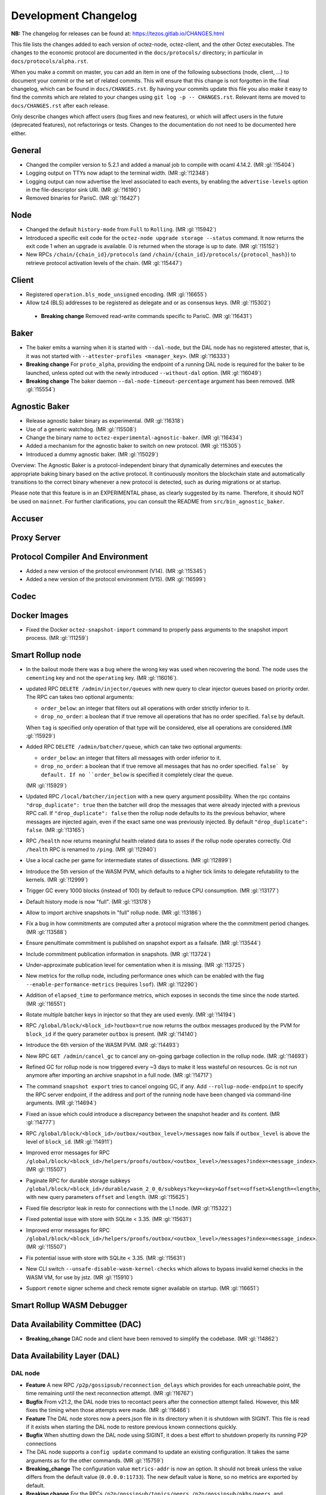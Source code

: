 Development Changelog
'''''''''''''''''''''

**NB:** The changelog for releases can be found at: https://tezos.gitlab.io/CHANGES.html


This file lists the changes added to each version of octez-node,
octez-client, and the other Octez executables. The changes to the economic
protocol are documented in the ``docs/protocols/`` directory; in
particular in ``docs/protocols/alpha.rst``.

When you make a commit on master, you can add an item in one of the
following subsections (node, client, …) to document your commit or the
set of related commits. This will ensure that this change is not
forgotten in the final changelog, which can be found in ``docs/CHANGES.rst``.
By having your commits update this file you also make it easy to find the
commits which are related to your changes using ``git log -p -- CHANGES.rst``.
Relevant items are moved to ``docs/CHANGES.rst`` after each release.

Only describe changes which affect users (bug fixes and new features),
or which will affect users in the future (deprecated features),
not refactorings or tests. Changes to the documentation do not need to
be documented here either.

General
-------

- Changed the compiler version to 5.2.1 and added a manual job to compile with
  ocaml 4.14.2. (MR :gl:`!15404`)

- Logging output on TTYs now adapt to the terminal width. (MR :gl:`!12348`)

- Logging output can now advertise the level associated to each events, by
  enabling the ``advertise-levels`` option in the file-descriptor sink URI. (MR
  :gl:`!16190`)

- Removed binaries for ParisC. (MR :gl:`!16427`)

Node
----

- Changed the default ``history-mode`` from ``Full`` to ``Rolling``. (MR :gl:`!15942`)

- Introduced a specific exit code for the ``octez-node upgrade storage
  --status`` command. It now returns the exit code 1 when an upgrade
  is available. 0 is returned when the storage is up to date. (MR :gl:`!15152`)

- New RPCs ``/chain/{chain_id}/protocols`` (and
  ``/chain/{chain_id}/protocols/{protocol_hash}``) to retrieve protocol
  activation levels of the chain. (MR :gl:`!15447`)

Client
------

- Registered ``operation.bls_mode_unsigned`` encoding. (MR :gl:`!16655`)

- Allow tz4 (BLS) addresses to be registered as delegate and or as consensus
  keys. (MR :gl:`!15302`)

 - **Breaking change** Removed read-write commands specific to ParisC. (MR :gl:`!16431`)

Baker
-----

- The baker emits a warning when it is started with ``--dal-node``, but the DAL
  node has no registered attester, that is, it was not started with
  ``--attester-profiles <manager_key>``. (MR :gl:`!16333`)

- **Breaking change** For ``proto_alpha``, providing the endpoint of a running
  DAL node is required for the baker to be launched, unless opted out with the
  newly introduced ``--without-dal`` option. (MR :gl:`!16049`)

- **Breaking change** The baker daemon ``--dal-node-timeout-percentage``
  argument has been removed. (MR :gl:`!15554`)

Agnostic Baker
--------------

- Release agnostic baker binary as experimental. (MR :gl:`!16318`)

- Use of a generic watchdog. (MR :gl:`!15508`)

- Change the binary name to ``octez-experimental-agnostic-baker``. (MR :gl:`!16434`)

- Added a mechanism for the agnostic baker to switch on new protocol. (MR :gl:`!15305`)

- Introduced a dummy agnostic baker. (MR :gl:`!15029`)

Overview: The Agnostic Baker is a protocol-independent binary that dynamically determines
and executes the appropriate baking binary based on the active protocol. It continuously
monitors the blockchain state and automatically transitions to the correct binary whenever
a new protocol is detected, such as during migrations or at startup.

Please note that this feature is in an EXPERIMENTAL phase, as clearly suggested by its name.
Therefore, it should NOT be used on ``mainnet``. For further clarifications, you can consult
the README from ``src/bin_agnostic_baker``.

Accuser
-------

Proxy Server
------------

Protocol Compiler And Environment
---------------------------------

- Added a new version of the protocol environment (V14). (MR :gl:`!15345`)

- Added a new version of the protocol environment (V15). (MR :gl:`!16599`)

Codec
-----

Docker Images
-------------

- Fixed the Docker ``octez-snapshot-import`` command to properly pass
  arguments to the snapshot import process. (MR :gl:`!11259`)

Smart Rollup node
-----------------

- In the bailout mode there was a bug where the wrong key was used
  when recovering the bond. The node uses the ``cementing`` key and not
  the ``operating`` key. (MR :gl:`!16016`).

- updated RPC ``DELETE /admin/injector/queues`` with new query to
  clear injector queues based on priority order. The RPC can takes two
  optional arguments:

  + ``order_below``: an integer that filters out all operations with
    order strictly inferior to it.

  + ``drop_no_order``: a boolean that if true remove all operations
    that has no order specified. ``false`` by default.

  When ``tag`` is specified only operation of that type will be
  considered, else all operations are considered.(MR :gl:`!15929`)

- Added RPC ``DELETE /admin/batcher/queue``, which can take two optional
  arguments:

  + ``order_below``: an integer that filters all messages with order
    inferior to it.

  + ``drop_no_order``: a boolean that if true remove all messages that
    has no order specified. ``false` by default. If no ``order_below``
    is specified it completely clear the queue.

  (MR :gl:`!15929`)

- Updated RPC ``/local/batcher/injection`` with a new query argument
  possibility. When the rpc contains ``"drop_duplicate": true`` then
  the batcher will drop the messages that were already injected with a
  previous RPC call.  If ``"drop_duplicate": false`` then the rollup
  node defaults to its the previous behavior, where messages are
  injected again, even if the exact same one was previously
  injected. By default ``"drop_duplicate": false``. (MR :gl:`!13165`)

- RPC ``/health`` now returns meaningful health related data to asses if the
  rollup node operates correctly. Old ``/health`` RPC is renamed to ``/ping``.
  (MR :gl:`!12940`)

- Use a local cache per game for intermediate states of dissections. (MR
  :gl:`!12899`)

- Introduce the 5th version of the WASM PVM, which defaults to a higher tick
  limits to delegate refutability to the kernels. (MR :gl:`!12999`)

- Trigger GC every 1000 blocks (instead of 100) by default to reduce CPU
  consumption. (MR :gl:`!13177`)

- Default history mode is now "full". (MR :gl:`!13178`)

- Allow to import archive snapshots in "full" rollup node. (MR :gl:`!13186`)

- Fix a bug in how commitments are computed after a protocol migration
  where the the commitment period changes. (MR :gl:`!13588`)

- Ensure penultimate commitment is published on snapshot export as a
  failsafe. (MR :gl:`!13544`)

- Include commitment publication information in snapshots. (MR :gl:`!13724`)

- Under-approximate publication level for cementation when it is missing. (MR
  :gl:`!13725`)

- New metrics for the rollup node, including performance ones which can be
  enabled with the flag ``--enable-performance-metrics`` (requires
  ``lsof``). (MR :gl:`!12290`)

- Addition of ``elapsed_time`` to performance metrics,
  which exposes in seconds the time since the node started. (MR :gl:`!16551`)

- Rotate multiple batcher keys in injector so that they are used evenly. (MR
  :gl:`!14194`)

- RPC ``/global/block/<block_id>?outbox=true`` now returns the outbox messages
  produced by the PVM for ``block_id`` if the query parameter ``outbox`` is
  present. (MR :gl:`!14140`)

- Introduce the 6th version of the WASM PVM. (MR :gl:`!14493`)

- New RPC ``GET /admin/cancel_gc`` to cancel any on-going garbage collection in
  the rollup node. (MR :gl:`!14693`)

- Refined GC for rollup node is now triggered every ~3 days to make it less
  wasteful on resources. Gc is not run anymore after importing an archive
  snapshot in a full node. (MR :gl:`!14717`)

- The command ``snapshot export`` tries to cancel ongoing GC, if any. Add
  ``--rollup-node-endpoint`` to specify the RPC server endpoint, if the address
  and port of the running node have been changed via command-line arguments. (MR
  :gl:`!14694`)

- Fixed an issue which could introduce a discrepancy between the snapshot header
  and its content. (MR :gl:`!14777`)

- RPC ``/global/block/<block_id>/outbox/<outbox_level>/messages`` now fails if
  ``outbox_level`` is above the level of ``block_id``. (MR :gl:`!14911`)

- Improved error messages for RPC
  ``/global/block/<block_id>/helpers/proofs/outbox/<outbox_level>/messages?index=<message_index>``. (MR :gl:`!15507`)

- Paginate RPC for durable storage subkeys
  ``/global/block/<block_id>/durable/wasm_2_0_0/subkeys?key=<key>&offset=<offset>&length=<length>``,
  with new query parameters ``offset`` and ``length``. (MR :gl:`!15625`)

- Fixed file descriptor leak in resto for connections with the L1 node.
  (MR :gl:`!15322`)

- Fixed potential issue with store with SQLite < 3.35. (MR :gl:`!15631`)
- Improved error messages for RPC
  ``/global/block/<block_id>/helpers/proofs/outbox/<outbox_level>/messages?index=<message_index>``. (MR :gl:`!15507`)

- Fix potential issue with store with SQLite < 3.35. (MR :gl:`!15631`)

- New CLI switch ``--unsafe-disable-wasm-kernel-checks`` which allows to bypass
  invalid kernel checks in the WASM VM, for use by jstz. (MR :gl:`!15910`)

- Support ``remote`` signer scheme and check remote signer available on
  startup. (MR :gl:`!16651`)

Smart Rollup WASM Debugger
--------------------------

Data Availability Committee (DAC)
---------------------------------

- **Breaking_change** DAC node and client have been removed to
  simplify the codebase. (MR :gl:`!14862`)

Data Availability Layer (DAL)
-----------------------------

DAL node
~~~~~~~~

- **Feature** A new RPC ``/p2p/gossipsub/reconnection_delays`` which
  provides for each unreachable point, the time remaining until the
  next reconnection attempt. (MR :gl:`!16767`)

- **Bugfix** From v21.2, the DAL node tries to recontact peers after
  the connection attempt failed. However, this MR fixes the timing
  when those attempts were made. (MR :gl:`!16466`)

- **Feature** The DAL node stores now a peers.json file in its
  directory when it is shutdown with SIGINT. This file is read if it
  exists when starting the DAL node to restore previous known
  connections quickly.

- **Bugfix** When shutting down the DAL node using SIGINT, it does a
  best effort to shutdown properly its running P2P connections

- The DAL node supports a ``config update`` command to update an
  existing configuration. It takes the same arguments as for the other
  commands. (MR :gl:`!15759`)

- **Breaking_change** The configuration value ``metrics-addr`` is now an option.
  It should not break unless the value differs from the default value
  (``0.0.0.0:11733``). The new default value is ``None``, so no metrics are
  exported by default.

- **Breaking change** For the RPCs ``/p2p/gossipsub/topics/peers``,
  ``/p2p/gossipsub/pkhs/peers``, and ``/p2p/gossipsub/slot_indexes/peers``, the
  flag ``subscribed`` is removed and a new flag ``all`` is introduced. The
  default behavior is now to list peers only for topics the current peer is
  subscribed to, while the ``all`` flag can be used to recover the previous
  behavior. (MR :gl:`!14518`)

- Fixed file descriptor leak in resto affecting connections to the L1 node.
  (MR :gl:`!15322`)

- **Feature** The DAL node downloads trusted setup files when launched in observer
   or operator mode. (MR :gl:`!16102`)

- Added a new RPC ``/last_processed_level`` to retrieve the last (finalized) L1
  level processed by a DAL node (MR :gl:`!16420`)
- A warning is emitted when registering a public key hash (as an attester
  profile) that does not correspond to that of a delegate. (MR :gl:`!16336`)

- Set the message validation function at node startup, fixing
  https://gitlab.com/tezos/tezos/-/issues/7629. (MR :gl:`!15830`)

- A warning has been introduced in case it is observed that the DAL node lags
  behind the L1 node. (MR :gl:`!15756`)

- **Change** The DAL node store version has been upgraded from 1 to 2.
  The DAL node store will automatically upgrade without requiring any
  user action. For users running the DAL node with the
  ``--operator-profile`` flag enabled, the node now uses SQLite
  specifically for managing skip list cells (MR :gl:`!15780`),
  preventing inode exhaustion. All other stores remain unchanged.

- Added a new RPC ``GET /protocol_parameters/`` that retrieve the protocol
  parameters that the DAL node uses for a given level, which by default is the
  last finalized level the node is aware of. (MR :gl:`!16704`)

- Added a new RPC ``GET /p2p/gossipsub/mesh/`` that returns the GossipSub mesh
  (i.e. full data connections per topic) of a peer. (MR :gl:`!16754`)

- Added a new RPC ``GET /p2p/gossipsub/fanout/`` that returns the GossipSub
  fanout of a peer. (MR :gl:`!16764`)

Protocol
~~~~~~~~

Miscellaneous
-------------

- Renamed ``Bls`` file from the crypto library in ``Bls_aug.ml``. (MR :gl:`!16683`).
